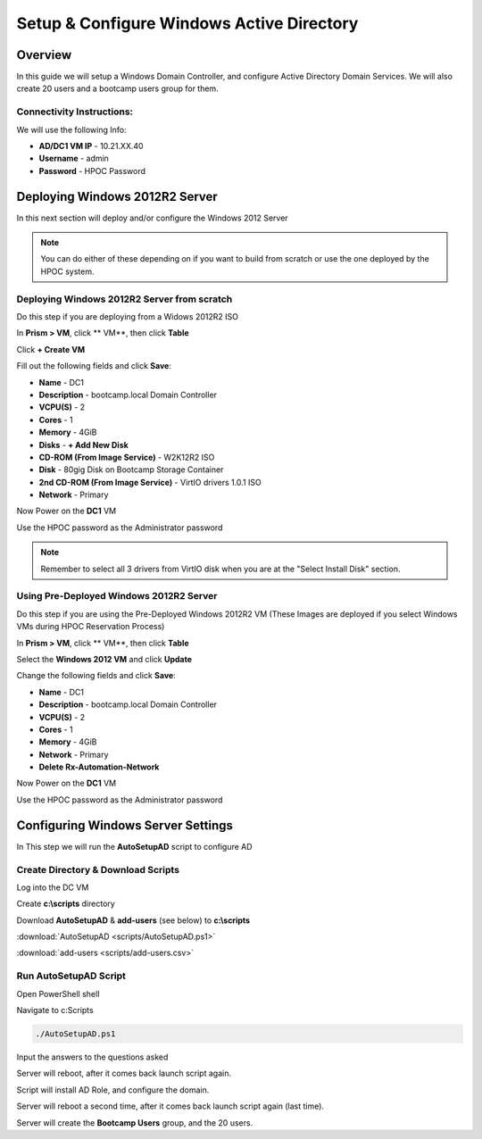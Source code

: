 -------------------
Setup & Configure Windows Active Directory
-------------------

Overview
++++++++

In this guide we will setup a Windows Domain Controller, and configure Active Directory Domain Services. We will also create 20 users and a bootcamp users group for them.


Connectivity Instructions:
.................

We will use the following Info:

- **AD/DC1 VM IP** - 10.21.XX.40
- **Username** - admin
- **Password** - HPOC Password

Deploying Windows 2012R2 Server
++++++++

In this next section will deploy and/or configure the Windows 2012 Server

.. Note:: You can do either of these depending on if you want to build from scratch or use the one deployed by the HPOC system.

Deploying Windows 2012R2 Server from scratch
.................

Do this step if you are deploying from a Widows 2012R2 ISO

In **Prism > VM**, click ** VM**, then click **Table**

Click **+ Create VM**

Fill out the following fields and click **Save**:

- **Name** - DC1
- **Description** - bootcamp.local Domain Controller
- **VCPU(S)** - 2
- **Cores** - 1
- **Memory** - 4GiB
- **Disks** - **+ Add New Disk**
- **CD-ROM (From Image Service)** - W2K12R2 ISO
- **Disk** - 80gig Disk on Bootcamp Storage Container
- **2nd CD-ROM (From Image Service)** - VirtIO drivers 1.0.1 ISO
- **Network** - Primary

Now Power on the **DC1** VM

Use the HPOC password as the Administrator password

.. Note:: Remember to select all 3 drivers from VirtIO disk when you are at the "Select Install Disk" section.

Using Pre-Deployed Windows 2012R2 Server
.................

Do this step if you are using the Pre-Deployed Windows 2012R2 VM
(These Images are deployed if you select Windows VMs during HPOC Reservation Process)

In **Prism > VM**, click ** VM**, then click **Table**

Select the **Windows 2012 VM** and click **Update**

Change the following fields and click **Save**:

- **Name** - DC1
- **Description** - bootcamp.local Domain Controller
- **VCPU(S)** - 2
- **Cores** - 1
- **Memory** - 4GiB
- **Network** - Primary
- **Delete Rx-Automation-Network**

Now Power on the **DC1** VM

Use the HPOC password as the Administrator password

Configuring Windows Server Settings
++++++++

In This step we will run the **AutoSetupAD** script to configure AD

Create Directory & Download Scripts
.................

Log into the DC VM

Create **c:\\scripts** directory

Download **AutoSetupAD** & **add-users** (see below) to **c:\\scripts**

:download:`AutoSetupAD <scripts/AutoSetupAD.ps1>`

:download:`add-users <scripts/add-users.csv>`

Run AutoSetupAD Script
.................

Open PowerShell shell

Navigate to c:\Scripts

.. code-block:: bash

	./AutoSetupAD.ps1

Input the answers to the questions asked

Server will reboot, after it comes back launch script again.

Script will install AD Role, and configure the domain.

Server will reboot a second time, after it comes back launch script again (last time).

Server will create the **Bootcamp Users** group, and the 20 users.
